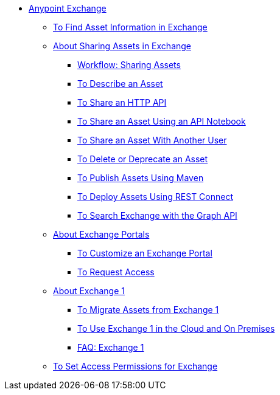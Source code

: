// Anypoint Exchange ToC

* link:/anypoint-exchange/[Anypoint Exchange]
** link:/anypoint-exchange/to-find-info[To Find Asset Information in Exchange]
** link:/anypoint-exchange/about-sharing-assets[About Sharing Assets in Exchange]
*** link:/anypoint-exchange/workflow-sharing-assets[Workflow: Sharing Assets]
*** link:/anypoint-exchange/to-describe-an-asset[To Describe an Asset]
*** link:/anypoint-exchange/to-share-an-http-api[To Share an HTTP API]
*** link:/anypoint-exchange/to-share-an-api-notebook[To Share an Asset Using an API Notebook]
*** link:/anypoint-exchange/to-share-an-asset-with-a-user[To Share an Asset With Another User]
*** link:/anypoint-exchange/to-delete-asset[To Delete or Deprecate an Asset]
*** link:/anypoint-exchange/to-publish-assets-maven[To Publish Assets Using Maven]
*** link:/anypoint-exchange/to-deploy-using-rest-connect[To Deploy Assets Using REST Connect]
*** link:/anypoint-exchange/to-search-with-graph-api[To Search Exchange with the Graph API]
** link:/anypoint-exchange/about-portals[About Exchange Portals]
*** link:/anypoint-exchange/to-customize-portal[To Customize an Exchange Portal]
*** link:/anypoint-exchange/to-request-access[To Request Access]
** link:/anypoint-exchange/about-exchange1[About Exchange 1]
*** link:/anypoint-exchange/migrate[To Migrate Assets from Exchange 1]
*** link:/anypoint-exchange/exchange1[To Use Exchange 1 in the Cloud and On Premises]
*** link:/anypoint-exchange/exchange1-faq[FAQ: Exchange 1]
** link:/anypoint-exchange/to-set-permissions[To Set Access Permissions for Exchange]
